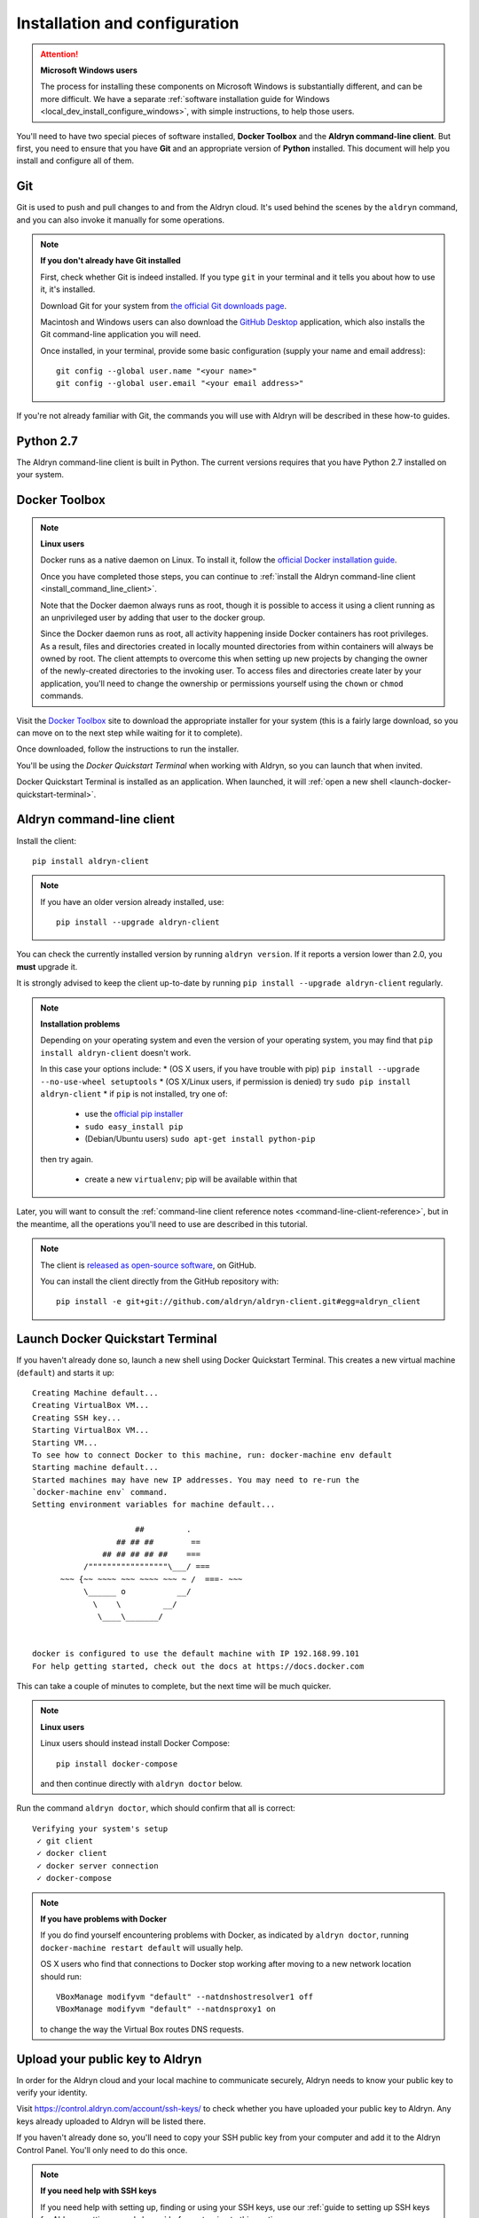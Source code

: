 .. _local_dev_install_configure:

##############################
Installation and configuration
##############################

.. attention:: **Microsoft Windows users**

    The process for installing these components on Microsoft Windows is substantially different,
    and can be more difficult. We have a separate :ref:`software installation guide for Windows
    <local_dev_install_configure_windows>`, with simple instructions, to help those users.

You'll need to have two special pieces of software installed, **Docker Toolbox** and the **Aldryn
command-line client**. But first, you need to ensure that you have **Git** and an appropriate
version of **Python** installed. This document will help you install and configure all of them.


***
Git
***

Git is used to push and pull changes to and from the Aldryn cloud. It's used behind the scenes by
the ``aldryn`` command, and you can also invoke it manually for some operations.

.. note:: **If you don't already have Git installed**

    First, check whether Git is indeed installed. If you type ``git`` in your terminal and it tells
    you about how to use it, it's installed.

    Download Git for your system from `the official Git downloads page
    <http://git-scm.com/downloads>`_.

    Macintosh and Windows users can also download the `GitHub Desktop <https://desktop.github.com>`_
    application, which also installs the Git command-line application you will need.

    Once installed, in your terminal, provide some basic configuration (supply your name and email
    address)::

        git config --global user.name "<your name>"
        git config --global user.email "<your email address>"

If you're not already familiar with Git, the commands you will use with Aldryn will be described in
these how-to guides.


**********
Python 2.7
**********

The Aldryn command-line client is built in Python. The current versions requires that you have
Python 2.7 installed on your system.


.. _docker_toolbox:

**************
Docker Toolbox
**************

.. note:: **Linux users**

    Docker runs as a native daemon on Linux. To install it, follow the `official Docker
    installation guide <https://docs.docker.com/linux/step_one/>`_.

    Once you have completed those steps, you can
    continue to :ref:`install the Aldryn command-line client <install_command_line_client>`.

    Note that the Docker daemon always runs as root, though it is possible to access it using
    a client running as an unprivileged user by adding that user to the docker group.

    Since the Docker daemon runs as root, all activity happening inside Docker containers
    has root privileges. As a result, files and directories created in locally mounted
    directories from within containers will always be owned by root. The client
    attempts to overcome this when setting up new projects by changing the owner of
    the newly-created directories to the invoking user. To access files and directories
    create later by your application, you'll need to change the ownership or permissions yourself
    using the ``chown`` or ``chmod`` commands.

Visit the `Docker Toolbox <https://www.docker.com/toolbox>`_ site to download the appropriate
installer for your system (this is a fairly large download, so you can move on to the next step
while waiting for it to complete).

Once downloaded, follow the instructions to run the installer.

You'll be using the *Docker Quickstart Terminal* when working with Aldryn, so you can launch that
when invited.

Docker Quickstart Terminal is installed as an application. When launched, it will :ref:`open a new
shell <launch-docker-quickstart-terminal>`.


.. _install_command_line_client:

**************************
Aldryn command-line client
**************************

Install the client::

    pip install aldryn-client

.. note::

    If you have an older version already installed, use::

        pip install --upgrade aldryn-client

You can check the currently installed version by running ``aldryn version``. If it reports a
version lower than 2.0, you **must** upgrade it.

It is strongly advised to keep the client up-to-date by running ``pip install --upgrade
aldryn-client`` regularly.

.. note:: **Installation problems**

    Depending on your operating system and even the version of your operating system, you may find
    that ``pip install aldryn-client`` doesn't work.

    In this case your options include:
    * (OS X users, if you have trouble with pip) ``pip install --upgrade --no-use-wheel setuptools``
    * (OS X/Linux users, if permission is denied) try ``sudo pip install aldryn-client``
    * if ``pip`` is not installed, try one of:

        * use the `official pip installer <https://pip.pypa.io/en/latest/installing/#install-pip>`_
        * ``sudo easy_install pip``
        * (Debian/Ubuntu users) ``sudo apt-get install python-pip``

    then try again.

        * create a new ``virtualenv``; pip will be available within that

Later, you will want to consult the :ref:`command-line client reference notes
<command-line-client-reference>`, but in the meantime, all the operations you'll need to use are
described in this tutorial.


.. note::

    The client is `released as open-source software <https://github.com/aldryn/aldryn-client>`_, on
    GitHub.

    You can install the client directly from the GitHub repository with::

        pip install -e git+git://github.com/aldryn/aldryn-client.git#egg=aldryn_client

.. _launch-docker-quickstart-terminal:

*********************************
Launch Docker Quickstart Terminal
*********************************

If you haven't already done so, launch a new shell using Docker Quickstart Terminal. This creates a
new virtual machine (``default``) and starts it up::

    Creating Machine default...
    Creating VirtualBox VM...
    Creating SSH key...
    Starting VirtualBox VM...
    Starting VM...
    To see how to connect Docker to this machine, run: docker-machine env default
    Starting machine default...
    Started machines may have new IP addresses. You may need to re-run the
    `docker-machine env` command.
    Setting environment variables for machine default...

                          ##         .
                      ## ## ##        ==
                   ## ## ## ## ##    ===
               /"""""""""""""""""\___/ ===
          ~~~ {~~ ~~~~ ~~~ ~~~~ ~~~ ~ /  ===- ~~~
               \______ o           __/
                 \    \         __/
                  \____\_______/


    docker is configured to use the default machine with IP 192.168.99.101
    For help getting started, check out the docs at https://docs.docker.com

This can take a couple of minutes to complete, but the next time will be much quicker.

.. note:: **Linux users**

    Linux users should instead install Docker Compose::

        pip install docker-compose

    and then continue directly with ``aldryn doctor`` below.

Run the command ``aldryn doctor``, which should confirm that all is correct::

    Verifying your system's setup
     ✓ git client
     ✓ docker client
     ✓ docker server connection
     ✓ docker-compose

.. note:: **If you have problems with Docker**

    If you do find yourself encountering problems with Docker, as indicated by ``aldryn
    doctor``, running ``docker-machine restart default`` will usually help.

    OS X users who find that connections to Docker stop working after moving to a new network
    location should run::

        VBoxManage modifyvm "default" --natdnshostresolver1 off
        VBoxManage modifyvm "default" --natdnsproxy1 on

    to change the way the Virtual Box routes DNS requests.


.. _upload_key:

********************************
Upload your public key to Aldryn
********************************

In order for the Aldryn cloud and your local machine to communicate securely, Aldryn needs to
know your public key to verify your identity.

Visit https://control.aldryn.com/account/ssh-keys/ to check whether you have uploaded your public
key to Aldryn. Any keys already uploaded to Aldryn will be listed there.

If you haven't already done so, you'll need to copy your SSH public key from your
computer and add it to the Aldryn Control Panel. You'll only need to do this once.

.. note:: **If you need help with SSH keys**

    If you need help with setting up, finding or using your SSH keys, use our
    :ref:`guide to setting up SSH keys for Aldryn <setting_up_ssh_keys>` before
    returning to this section.

Having copied your public key to your clipboard, open https://control.aldryn.com/account/ssh-keys/
and paste your key to the *Public key* field. Add a name to the *Title* field to remind you which
computer this key belongs to.

Your Aldryn account will now recognise your computer as a trusted host, and you'll be protected by
encrypted communication for command-line operations between the two.

You're now ready to log in and :ref:`start working on a project <local_setup>`.
